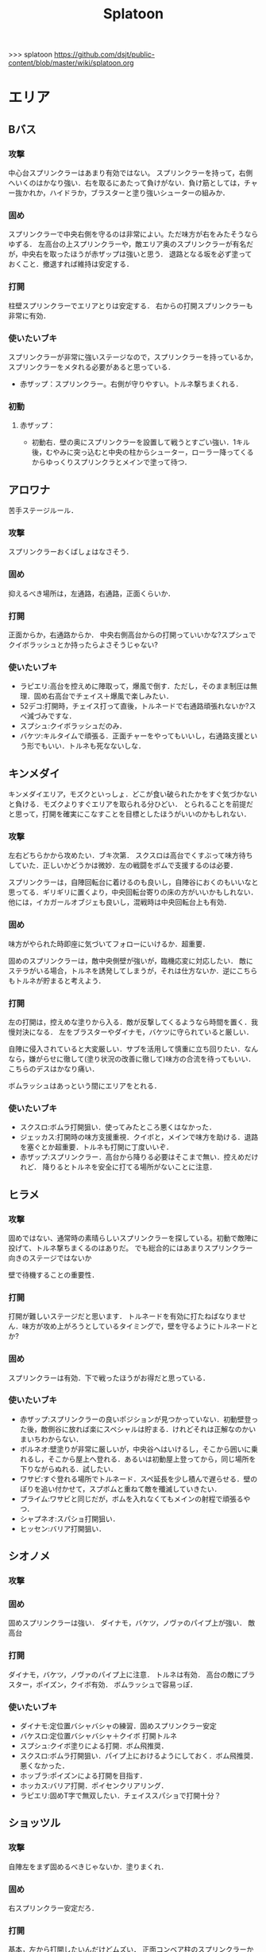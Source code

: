 #+TITLE:Splatoon
>>> splatoon
https://github.com/dsjt/public-content/blob/master/wiki/splatoon.org
* エリア
** Bバス
*** 攻撃
中心台スプリンクラーはあまり有効ではない。
スプリンクラーを持って，右側へいくのはかなり強い．右を取るにあたって負けがない．負け筋としては，チャー抜かれか，ハイドラか，ブラスターと塗り強いシューターの組みか．

*** 固め
スプリンクラーで中央右側を守るのは非常によい。ただ味方が右をみたそうならゆずる．
左高台の上スプリンクラーや，敵エリア奥のスプリンクラーが有名だが，中央右を取ったほうが赤ザップは強いと思う．
退路となる坂を必ず塗っておくこと．撤退すれば維持は安定する．

*** 打開
柱壁スプリンクラーでエリアとりは安定する．
右からの打開スプリンクラーも非常に有効．

*** 使いたいブキ
スプリンクラーが非常に強いステージなので，スプリンクラーを持っているか，スプリンクラーをメタれる必要があると思っている．
- 赤ザップ：スプリンクラー。右側が守りやすい。トルネ撃ちまくれる．

*** 初動
**** 赤ザップ：
- 初動右．壁の奥にスプリンクラーを設置して戦うとすごい強い．1キル後，むやみに突っ込むと中央の柱からシューター，ローラー降ってくるからゆっくりスプリンクラとメインで塗って待つ．
** アロワナ
苦手ステージルール．
*** 攻撃
スプリンクラーおくばしょはなさそう．

*** 固め
抑えるべき場所は，左通路，右通路，正面くらいか．

*** 打開
正面からか，右通路からか．
中央右側高台からの打開っていいかな?スプシュでクイボラッシュとか持ったらよさそうじゃない?

*** 使いたいブキ
- ラピエリ:高台を控えめに陣取って，爆風で倒す．ただし，そのまま制圧は無理．固め右高台でチェイス＋爆風で楽しみたい．
- 52デコ:打開時，チェイス打って直後，トルネードで右通路頑張れないか?スペ減づみですな．
- スプシュ:クイボラッシュだのみ．
- バケツ:キルタイムで頑張る．正面チャーをやってもいいし，右通路支援という形でもいい．トルネも死なないしな．

** キンメダイ
キンメダイエリア，モズクといっしょ．どこが食い破られたかをすぐ気づかないと負ける．モズクよりすぐエリアを取られる分ひどい．
とられることを前提だと思って，打開を確実にこなすことを目標としたほうがいいのかもしれない．
*** 攻撃
左右どちらかから攻めたい．ブキ次第．
スクスロは高台でくすぶって味方待ちしていた．正しいかどうかは微妙．左の戦闘をボムで支援するのは必要．

スプリンクラーは，自陣回転台に着けるのも良いし，自陣谷におくのもいいなと思ってる．ギリギリに置くより，中央回転台寄りの床の方がいいかもしれない．
他には，イカガールオブジェも良いし，混戦時は中央回転台上も有効．

*** 固め
味方がやられた時即座に気づいてフォローにいけるか．超重要．

固めのスプリンクラーは，敵中央側壁が強いが，臨機応変に対応したい．
敵にステラがいる場合，トルネを誘発してしまうが，それは仕方ないか．逆にこちらもトルネが貯まると考えよう．

*** 打開
左の打開は，控えめな塗りから入る．敵が反撃してくるようなら時間を置く．我慢対決になる．
左をブラスターやダイナモ，バケツに守られていると厳しい．

自陣に侵入されていると大変厳しい．サブを活用して慎重に立ち回りたい．なんなら，嫌がらせに徹して(塗り状況の改善に徹して)味方の合流を待ってもいい．こちらのデスはかなり痛い．

ボムラッシュはあっという間にエリアをとれる．

*** 使いたいブキ
- スクスロ:ボムラ打開狙い．使ってみたところ悪くはなかった．
- ジェッカス:打開時の味方支援重視．クイボと，メインで味方を助ける．退路を塞ぐとか超重要．トルネも打開に丁度いいぞ．
- 赤ザップ:スプリンクラー．高台から降りる必要はそこまで無い．控えめだけれど．
  降りるとトルネを安全に打てる場所がないことに注意．

** ヒラメ
*** 攻撃
固めではない、通常時の素晴らしいスプリンクラーを探している。初動で敵陣に投げて、トルネ撃ちまくるのはありだ。
でも総合的にはあまりスプリンクラー向きのステージではないか

壁で待機することの重要性．
*** 打開
打開が難しいステージだと思います．
トルネードを有効に打たねばなりません．味方が攻め上がろうとしているタイミングで，壁を守るようにトルネードとか?
*** 固め
スプリンクラーは有効．下で戦ったほうがお得だと思っている．
*** 使いたいブキ
- 赤ザップ:スプリンクラーの良いポジションが見つかっていない．初動壁登った後，敵側谷に放れば楽にスペシャルは貯まる．けれどそれは正解なのかいまいちわからない．
- ボルネオ:壁塗りが非常に厳しいが，中央谷へはいけるし，そこから囲いに乗れるし，そこから屋上へ登れる．あるいは初動屋上登ってから，同じ場所を下りながらぬれる．試したい．
- ワサビ:すぐ登れる場所でトルネード．スペ延長を少し積んで遅らせる．壁のぼりを追い付かせて，スプボムと重ねて敵を殲滅していきたい．
- プライム:ワサビと同じだが，ボムを入れなくてもメインの射程で頑張るやつ．
- シャプネオ:スパショ打開狙い．
- ヒッセン:バリア打開狙い．

** シオノメ
*** 攻撃

*** 固め
固めスプリンクラーは強い．
ダイナモ，バケツ，ノヴァのパイプ上が強い．
敵高台

*** 打開
ダイナモ，バケツ，ノヴァのパイプ上に注意．
トルネは有効．
高台の敵にブラスター，ポイズン，クイボ有効．
ボムラッシュで容易っぽ．

*** 使いたいブキ
- ダイナモ:定位置バシャバシャの練習．固めスプリンクラー安定
- バケスロ:定位置バシャバシャ＋クイボ 打開トルネ
- スプシュ:クイボ塗りによる打開．ボム飛推奨．
- スクスロ:ボムラ打開狙い．パイプ上におけるようにしておく．ボム飛推奨．悪くなかった．
- ホッブラ:ポイズンによる打開を目指す．
- ホッカス:バリア打開．ポイセンクリアリング．
- ラピエリ:固めT字で無双したい．チェイススパショで打開十分？

** ショッツル
*** 攻撃
自陣左をまず固めるべきじゃないか．塗りまくれ．

*** 固め
右スプリンクラー安定だろ．

*** 打開
基本，左から打開したいんだけどムズい．
正面コンベア柱のスプリンクラーから入ってもいいかもしれない．
でも難しいだろうな．左を取られるともう死ぬしか無いじゃない．

*** 使いたいブキ
- 赤ザップ:Bバスのように右守れると思う．
- スピコラ:打開用バリア．こいつなら打開できる．
- リペア:ボム飛大事よ．初動，左塗りたくれよ?
- L3リール:ポイズン支援がメインよな．
- プライム:打開時に，トルネためてから場所決めて，画面を見ながら放つ．
  敵の逃げる方向に当たりをつけて，トルネの中から湧いてくるボム決めたい．
- スクスロ:ボムラで打開目的．左守るの悪くないしね．

** タチウオ

*** 攻撃
一度固めたら打開されても負けないゲーム．たぶんな．
どちらが先に全滅，3落ちとるか．

右高台のシールドの置き方，もちぃのを参考にする．

*** 固め
左高台を守るゲームになります．

*** 打開
高台からゆっくり．ただしリードを取られるともう負けだと思って良いほどだ．

*** 使いたいブキ
- H3リール:敵チャーポジをバーストしたい．壁塗りをキューバンでまんべんなく．
- H3リールD:ポイセンがある分，管理しやすいか．その分壁は塗れない．
- 52:どうしても左高台を取るゲームになるから，シールドが重要になるな
- バケデコ:シールドで左高台踏ん張る．
 

**** H3リール
打開ができん。キルがとれん。

** ハコフグ
いかに打開されないか．いかに打開するか
*** 攻撃

*** 固め

*** 打開
相打ちを取っていくのが最低限の仕事
スパショ，ボムラがあると心強い．スプリンクラーもいい仕事する間違いない．

*** 使いたいブキ
- 赤ザップ:スプリンクラートルネードでいい仕事しよう．
- ワカメ:スプリンクラーで打開支援
- スプスピ:塗り力とキューバンと，スパショ，打開しやすいでしょう間違いない．メインは塗り用．
- スピコラ:バリア打開は非常に有効．
- ワカバ:バリア打開は有効．
- シャプマ:ボムラ打開期待．固めは味方をフォローする動き
- ラピエリ:初動左金網おりずに安全に殲滅できる．味方もいればなおよし．コンテナ裏，正面，上，右のサポート，柔軟に可能．チェイスの通りがよく打開スパショためやすし．
- プライム:初動右を試したい．あとはボムコロ．右トルネでの一人打開．左も可
- デュアル:初動右を試したい．ボムコロ．
- ベリー:http://www.nicovideo.jp/watch/sm29353848
** デカライン
得意ルールステ．
*** 攻撃
スプリンクラーは強いぞ．場所は工夫せよ．初動はエリアを塗るより，自分の周りでしょ．その次は右壁にかな?要研究．
エリアスプリンクラーも超重要だが，混戦時は塗り合いになるとスプリンクラー側はつらいぞ．スペシャル強くないの多いしな．

*** 固め
正面を守るか，右通路を守るか．右通路を守って徳の高さを見せていきたい．具体的には独占スプリンクラーをおいて右通路の守護者になる．

*** 打開
打開時のスプリンクラーは置き場がないぞ．右通路から，エリアの木に届くんだろうか．徳の高い打開スプリンクラーを探す必要があるな．

*** 使いたいブキ 
- エリデコ:ポイズン爆風決めていきたい．初動ポイズンで，右にずれて1キル．ズレすぎるとカウンターくらうぞ．
- ボルネオ:圧倒的メイン性能．敵との距離を詰めやすいステージ．あばれまわってよし．できなければ腕が足りんか，環境が変わった．イカ速つめや．ずらせや．
- ボルシチ:圧倒的メイン性能．敵との距離を詰めやすいステージ．あばれまわってよし．できなければ腕が足りんか，環境が変わった．イカ速つめや．ずらせや．
- 赤ザップ:徳の高いスプリンクラーで戦いたい．Bバスと同じな．

** ネギトロ
苦手ステージルール.

*** 攻撃
スプリンクラーは強いぞ．

*** 固め
わからん．まじでわからん．ボールドとかなら，敵陣2段目で暴れるくらいしかやることないだろう．

*** 打開

*** 使いたいブキ
- リミックス:スプリンクラーをおいて塗る+裏取りの警戒 だけで勝てるっていうよね．
- ヒッセン:ポイズンの響きがどれほどかわからないが，試したいな．十字路無効のメインは強いと思ったよ．バリア意識
- リペア:ボムラッシュ打開ねらい．スプシュとはスペシャル貯める早さで差別化．

** ホッケ
*** 攻撃
左1丁目コンテナの上，手前側にスプリンクラ
右2丁目2段コンテナの側面にスプリンクラ
*** 固め
*** 打開
打開は左右通路から，コンテナ上スプリンクラ．これを見越して初動左右通路もありかもしれない．
トルネもわりと 有効だ．
*** 使いたいブキ
赤ザップ:
ベリー:http://www.nicovideo.jp/watch/sm29353848 しゃべり嫌いだけど上手いよな．

** マサバ
*** 攻撃
スプリンクラーが強い．敵の意識にもよる．

マサバ敵中央台スプリンクラー．控えめに強い．押しどきに使う．固めでは消極的すぎるかもしれない．

ハイカスがいるなら、そいつの対処の優先度が高い。

*** 固め

マサバ右奥壁スプリンクラー。守りにおいてはそこそこ強いかもしれないが、戦線が変わった時に用無しになるので、要注意。味方がやられたら、急いでスプリンクラーを下げること。
マサバ敵中央柱スプリンクラー．

*** 打開

*** 使いたいブキ
- 赤ザップ:スプリンクラー，トルネは十分生きる．戦線に参加しなくても、スプリンクラーを設置し続けることが非常に重要。
- 黒ザップ：人速ガン積み。ハイカスメタ。
** モンガラ

*** 攻撃
スプリンクラーを敵エリア壁につけるの，強いんだよなあ．ただ，岸対面で相手できる味方がいない場合は腐るから注意な．右から攻めている場合は，上につけたほうが壊しにくくて強そう．
ボム飛詰んだボムは初動で敵をやりやすい．

*** 固め
左側は，奥まできっちり塗っておくと格段に侵入しづらくなるので，必ずそうする．(ノヴァとかでは塗ってると却ってやられそうだけど)

*** 打開
難しい．けど，敵にされると嫌なのは，壁上から奥を攻めるやつ．ただ俺がやると全然効果がないのなんでだろうな．
スプリンクラーは右でしか生きられない．


*** 使いたいブキ
- スプシュ：ボム飛１と攻撃たくさんで、非常にやりやすいステージ。でもシールド対面は難しいので要練習
- リペア : クイボラッシュの溜まりやすさでスプシュと差別化．ただし，右角の対面はやりにくくなっているだろうな．
- 赤ザップ:インク効率使って，右の曲がり角の打開を狙って行きたい．奥にスプリンクラーおいて有利を確保し，壊しにヒトになる敵を倒す．あるいはスプリンクラーガード．打開意識でヒト速積むのも大事かもしれない．
- プライム:打開時，自陣エリア．トルネにまぎれてボムと単身突撃したい．延長積むある．
-　黒ザップ：マサバとの兼ね合いで人速がんづみで使ってみたが悪くない．右を完全に制圧された時の，間合いを詰めるのが早く，打開しやすいのではないか？
- シャプマ：キューバンラッシュでエリア強制奪還．スペ増ボム飛なおよし


** モズク
エリアへの侵入口が多く，一人では見きれない．そのため，味方のデスをカバーすることと，打開することが重要になるステージ．
*** 攻撃
平坦に広くてチェイスが悪くない．初動へのルートも美しくぬれるし早い．
*** 固め
バケツ，ブラスターはどこでもみれそう．

*** 打開
敵は分散している．たいてい手薄だが二人はいる．様子を伺おうとすればブラスターで死ぬ．一人で行けば囲まれて死ぬ．
左奥に抜けられれば，持続的に攻めることもできそうだ．スプリンクラー位置が左にあればよいが．
左をとって，ボムラッシュで中央に向かっていくのは良いかもしれない．ボム飛運用不可避．キューバンは金網で通りにくいかも？
スパセンでサポートが安定かもしれない．

*** 使いたいブキ
- ラピデコ:ボムラッシュ＋ブラスターで強そう．
- ノヴァネオ:ボムラッシュ＋ブラスターで強そう．
- 96:スプリンクラースパセンの通りを試したい．
- スクスロ:ボムラ生きそうなので，試さずにはいられない．
- カボデコ:チェイスラッシュ打開したいっすね．イカニンいいかも．
- ヒッヒュー:チェイスつよし．スパセンがどんどん貯まる．

* ヤグラ
** Bバス
ノックアウトされるし，ノックアウトいけるステージ．
*** 攻撃
スパショ強い．直線でスパショで全滅入れられれば勝ち．そこまでどういうかはしらん．

どうやら、初動みんな迷っているらしい。中央台を超えて突っ込んでいくと意表をつけて軽々1枚持っていける。たいてい相打ち持っていけるし、上手く行けば死なずに何枚も持っていける。そのあとはリスキルパーク。

*** 防衛
スパショ警戒．ノックアウトさせないことだけ考えたら良い．

*** 打開
スパショゲーなんだよなあ．スプスピに減少積むのが楽．

*** 使いたいブキ
- スクネオ:左高台をポイセンで索敵して，そして倒していける．最後もスパショで詰め切る．
- スシコラ:ヤグラからの左高台侵入をマスターすれば，強い．
- シャプマ:スペ増加がんぶりしていく．初動でためてすぐ回す．左高台抑えて，次のボムラもいそいでとる．
- ハイカス:スプリンクラーもメインも防衛力強いと思う．ただし右高台はメタられる．自陣金網で非常に良い感じに守る．攻め方がわからんか．
- ダイナモ:たぶん左高台に攻撃可能．防衛のイメージわかないな．
- ボルネオ:メイン性能でかけまわる．ヤグラからの左高台侵入はマスター必須．
- ヒッヒュー：暴れ放題だ．ただし押された時に押し返す膂力がない．
- スプスピ:スパショ運用
** モンガラ
敵金網を超えることが目標．金網を超えさせない．
*** 攻撃
ダイオウ，バリア持ちは落ちる．
最後の直線で，いかに間合いを詰めるか．ゆえにチェイスボムは割と有効だと思う．
スプリンクラも心強い．

*** 防衛
右からの防衛が鍵．右網で止める．ブラスターも楽ちん．
キューバンもとても有効．
正面，スパショの通りが良いので，あり．

*** 打開


*** 使いたいブキ
- ホッブラ:正面をポイズンで相手．メインで落とすのらくちん．
- ラピデコ:ラッシュはびみょいが，キューバンとメインで防衛要因．ラッシュは攻撃時，正面の時間稼ぎか．
- ボールド:ビーコンでの支援は良いし，攻撃時，メガホンと一緒に敵陣中央に繰り出せるだろう．ブラスタ注意
- ワカメ:メガホンは防衛に有効だし，距離を保ちつつ中央で戦える．スプリンクラは近くに．
- ヒッヒュー:攻撃時，スパセン使った2連チェイスからいっきに間合いを詰めて殲滅する．
- エリデコ:守りやすい上に，攻撃時，左にいながら右も牽制できそう．

** ショッツル
ノックダウンまで行きたいステージ。ただ、自陣手前台より進めさせるのを許さないのも目標。
*** 攻撃
敵陣坂広場を抑える必要がある。あと台の上も見たい。
ベルトコンベアを制することが第一。
*** 防衛
わりと防衛難しい。ヤグラより先に左広場を確保する。
スプリンクラーの使い勝手は悪くないけど置き場には要注意。真ん中の柱は壊されやすいんじゃない?

*** 使いたいブキ
- ダイナモ:スプリンクラーは勝手が良いし、塗りも良いはず。
- ホッカス:防衛で、コンベア周辺を見やすいかと思う。攻撃時もコンベアから、敵高台へ攻撃しにいける。
- スクネオ：攻撃のスパショ。防御は控えめにポイセン。刺さったりシないかなー。
- スプスピ: ためやすい攻撃のスパショと塗り力で．キューバンはかざり．
- ホッブラ: 遠投ポイズンが思いの外刺さったので，有用なのかもと思った．
- ラピエリ:遠投ポイズンと,味方の補助としてのメイン運用．

** タチウオ
*** 攻撃
スプリンクラーを壁には、まあまあ強いかもしれない。嫌だけど、自分がやっても刺さってる気がしない。
擬似ボムラは強そう。エリアにおく。
ポイセン、思った以上に使い勝手が良さそうだ。
チェイスはたぶん非常に強力。
トルネは味方と合わせることが超重要。まだできない。
ポイズンは良い索敵になる。

無敵系スペシャルは落とされる。
正面からスパショもよいが、右から、側面からのスパショも徳が高い。

*** 防衛
難しいが、ヤグラ進めても中央の制圧を怠らないほうがいいのかもしれないとか思ったりする。高台下までは、あまり気にせず。
ブラスタは楽ちん。ただ敵も詰めてくるので要注意。

*** 使いたいブキ
- 52デコ：右通路壁を塗ってチェイスで登って高台やるのは強いはず。トルネもわりと噛み合う。
- ヒッヒュー：チェイス強み。
- ホッブラ：メインとポイズンだのみ。基本的に乗る役。ボム飛積んで、左高台上までポイズン届くようにしたい。
- ヒッセン：ホッブラより機動性の高いポイズン役。その分、防衛は弱くなる。バリアが生きる。
- モミジ：ヒッセンより機動性の高いポイズン役。未知数。
- スクネオ：スパショで頑張ろう。減衰しにくい渦で、ヤグラとめやすかったりしないんかな。
- ロラコラ：ダイオウで右から左高を目指す。ダイオウ切れた直後に確一を取る練習必須。

ホッカスは厳しかった．スペ減中では，バリア回らない．(ギアスペ減0.4)

** ハコフグ

*** 攻撃
敵陣2段目奥まで進めるのが目標．スパショが決まれば最高にクール．
*** 防衛
防衛ではスパショは決めにくそう．右からの防衛は強いが，カウントをどこまで許すのかに注意しないと待ってる間にリードされる．

*** 使いたいブキ
- ボルシチ:防衛のボム，攻撃のスパショ．スペ減小をいかそうな．メインで大立ち回りする動きでない．
- ボルネオ:ダイオウなしでは攻撃にすごみがない．ダイオウ持っていれば右を走る．持っていなければおとなしくしている．ダイオウによる強制進行も重要．
- スクネオ:ヤグラ周りは洗濯機でお掃除．攻撃時にスパショ．大事．
- 赤ザップ:攻める時，守る時の壁配置スプリンクラーの強さを見たい．96もいいが，スパセンよりトルネのが攻撃時に便利じゃなかろうか．
** アロワナ

*** 攻撃
敵高台を落として，壁の間までいければ御の字．
短射程シューターで，壁の上まで上がっていくのが強いはず．

*** 防衛
ロンタムとかラピブラとか強いやろ．

*** 使いたいブキ
- ロンタム:ダイオウによる強制的前進があるし，防衛も強かろう．
- ボルネオ:攻撃重視．防衛は厳しいはず．初動中央は難しいので，ポイセンつけたら下がって塗りたくれ．
- ボールド:攻撃重視．ビーコンにより継続的に味方を派遣することを強く意識．
  5つ目のビーコン(自陣ビーコンの2つ目が消える)のは控えめか

** ヒラメ
苦手なステージルール．
*** 攻撃
屋上を制圧せよ．
敵陣谷左が要注意ポイント．ノヴァスポット．

*** 防衛
谷自陣側右が，お手軽防衛ポイント．

*** 使いたいブキ
- 赤ザップ:スプリンクラー運用欲よ．ヤグラ降下時，敵をとろかすスプリンクラー置きたい．
- スクネオ:ポイセンはまあ有効だと思う．ヤグラの防衛にメインが良いし，敵高台排除のスパショもある．
- H3リール:敵高台を3点バースト目標
** デカライン

*** 攻撃
追い打ちメガホンは割と有効

*** 防衛

*** 使いたいブキ
- L3リール:
- ボールド:聖地

** マヒマヒ

*** 防衛
射程があれば，右L字台から簡単に止められる．こればかりだとメタられそうだが．

*** 使いたいブキ
- ベリー:左を維持できている限り，たいていヤグラを止められる．ボムラ放るのは非常に楽．
  メインでクリアして，いなさそうならキューバン．難しいようなら，エイム練習をすること．
** モズク
*** 使いたいブキ
- ベリー:最後の押しにラッシュがきくはず．進路上のキューバンもポイント多し．
** キンメダイ
*** 攻撃
どうしたらいいのかいまいちわからない．だがたぶん敵も同じ．
ヤグラ右側のバルーンの後ろから，接近して，ヤグラ後方の敵を強襲って感じにしたい．ただし，右奥に降りてきた敵もいるだろうし，高台に残っている敵もいるだろう．これを可能にできるブキは，プライム，バケデコ，スシコラ，52，ボルネオあたりか？
プライム，スシ，52はキルタイムに物を言わせて強引にやる案．52，バケデコはシールドで正面を守って攻撃する案．ボルネオは，イカ速とメインで頑張るよ．ポイセンつけて処理するためにネオ．

自陣左を固める案．リッターやハイカスが要る場合がある．対処できそうなブキは，ロンタム，バケツ，スクスロ，プライム，あたりか．

右通路から進入するパターン．バケツやブラスターがいいけど，距離を詰めるまではわりと厳しい戦いになりそうだけど大丈夫か

初動，インクのないところを動かないといけないという意味で，人速積みまくるの有りかも？ないか？一度試す価値はあるか

*** 防衛
自陣左段差下を塗っておいて，そこから防衛するのもまた楽しいかもしれない．でも開けているので，敵の攻撃が通りやすく厳しいかも．スシコラ，52のような登ってすぐキルを取れるブキだとよいな．あるいはブラスター．(その場合はあらかじめ塗っておくことが非常に大事になる．)

敵を二段目に登らせたくない．これを防ぐにはブラスターが楽．しかし敵のブラスターに狙われて死んでしまう．

キューバンボムをつけたいけど回転台が邪魔でボム飛では無理だ．

二段目に登らせた後は，下制圧から入ったほうが楽じゃないか?ただし置いて行かれるリスクがある．
ダイオウ打開はありだ．
*** 使いたいブキ
- ワカバ：負けもあるけど，塗りとバリアでなんだかんだ貢献できていそう．バリアで積極的にヤグラを進めて，速度をあげておこ．
  ３回目くらいのトライで，ヤグラ上昇までいけたらいいね．
- ベリー：力積んだ擬似２確が，わりと戦えたので追加．脳筋的で本当は追加したくないが，アイディアがないので．
- 52：困った時の５２．シールドで敵陣抑えて道を開く．
- スクスロ:ボムラで開こう．防衛できるメインブキよ．二段目に登らせない努力もこいつで．攻撃時のノヴァメタもできるかも．
- バケデコ:囲まれてしまう対面をシールドでどうにかする
- ヒッヒュー:初動右中段を試したい．
- 赤ザップ:初動右，敵回転台にリンクラを試したい．
- スシコラ:膂力のあるこちら．塗りのない初動は．積極的にトライしていこ．
** アンチョビ
*** 攻撃
スプリンクラーは強いと思ったが，どうやらあまり強くない．のか下手なのか．良い場所はたくさんあるが，勝てない．守れない．

おりた敵を殲滅したら即ヤグラにのろう．殲滅したっぽい状況でのったら忘れずカモン．
味方が乗ったら，高台を抑えに行く．ゴム壁潜伏はありありのあり．でも塗る方が優先か．ボムラがグッド．

敵段差進入時が第一の関門．シールドがあれば乗り越え容易．

スプボムラッシュはあり．
*** 防衛
ヤグラの進行を止めるのも重要であるが，敵がプロペラから侵入してくるのを防ぐのもかなり大事なはず．味方がヤグラに向かってくれるようなら，自分はプロペラをしよ．
ヤグラの進行ルートの壁にキューバンをつけるという意識を忘れない．ただ，たいていの場合，すでにそこにキューバンをおけるような状況にはない．
死んでいるのが負けパターンなので注意．(といって止めに行かなければもっとひどいので，味方が少ない場合は時間稼ぎを意識な．)

自陣ゴム壁に乗って防衛するのはありかもしれない．攻撃時，そこを警戒したこと無いぞ．

左プロペラ制圧から入るのはありだ．ヤグラを止めようとして，敵に十字砲火を食らう状況は避けたい．
スプボムラッシュはありじゃないかしら．

*** 使いたいブキ
- ロンタム:攻撃時，防衛時，楽できそう．ダイオウも強いしボムも止めるのに持ってこい．
- スクスロ:ボムラで頑張るよ．
- ワカバ：負けもあるけど，塗りとバリアでなんだかんだ貢献できていそうなブキ．
- バケデコ:シールドで二段目侵入を超える．短射程が登ってくる場所を抑える．ヤグラ載せシールドは要確認．
- スシコラ:プロペラからの侵入での攻撃．ゾンビもあり．
- プライム:防衛意識．プロペラからの侵入を封鎖しつつ，ボムを転がせる．自陣ゴム壁上もあり．
- ホッカス:ゴム壁上ホッカスに俺はなる！
- ロンタム:ゴム壁上ロンタムに俺はなる！

**** ダメそうなブキ
- 赤ザップ:リンクラが刺さらない．ゴム壁上リンクラはまだ試してない．試していかねば．あと，延長で自分がトルネに合わせられるように．殺意が足りない気もするからギアを考えよ．

* ホコ
** 共通
ポイズンをホコに当てると，進みを止められますね．
時間稼ぎには持ってこいだし，何より味方のスペシャルが貯まる．

wikiによれば，自動SP増加条件は，
- カウントで負けている、かつガチホコを確保していないチームは自動で少しずつ増加
- 敵にガチホコを確保されているチームは自動で少しずつ増加
だ．つまり，勝っている状況では，敵に長くホコをもたせたほうがいいわけだ．

また，スペシャルがステージに対して強力なブキが揃っている場合は，一回リードを取らせたほうがみんなのスペシャル貯まる．
初手，敵にほんの少しだけ進めさせると，味方が楽にスペシャル貯められるということですね．

ホコは味方とタイミングを合わせることが重要と言われるが，当然だがそれは味方と一緒に動くことではない．
また非常に重要なことだけれど，味方とともに攻め上がることでもない．
突っ込んでいくホコに合わせて上がることは，必ずしも必要でない．
またホコを止めようと突っ込んでいくシューターに合わせることも必ずしも必要でない．
要所を進めさせないが重要であるし，また時間稼ぎも重要だ．味方に合わせて突っ込んで2落ちすることは，かなりのリスクを伴う．
そういった行為は，遊撃部隊に任せていると割りきって，要所を抑えることが大事．時間稼ぎとスペシャル吐かせ．遊撃部隊的な動きの人が多いから，意識すると大きく違うはず．

** デカライン
金網超えが目標．金網前で止めることが目標．

*** 攻撃
中央で全滅させて金網超えてしまうのが理想．
敵の人数を注意深く確認することが大事．
高台に向けたトルネード，追撃メガホン，どちらもまあまあ．スパショは活躍できないか．
先に上まで登るのは大変．そこまで無理することはない．

*** 防衛
金網手前のスプリンクラは強そう．試してない．
どこで守ったらいいかイマイチわからない．ホコを放置しないこと．できるだけ前に置くこと．それくらいか．

*** 打開
ボルネオでは，ポイセン投げて，ダイオウためて裏とりくらいだろうか．
ソーダでは高台からどこにスパショが届くかくらい把握しておこう．
案外，ポイセンスパショブキが生きるのかもしれない．(スクネオとかH3Dとかな)
スパセンとスプボムのデュアルも趣深い．攻めには向かないが，中央の守りを頑張る．守りのために，ボム飛は必須．

*** 使いたいブキ
- ボールド:攻撃意識．攻めの持続をイメージ．追撃メガホン．典型的なホコゲーできそう．復短つんで．
- 96:防衛意識．スパセンによる打開安定化
- デュアル:防衛意識.スパセンと，ボム飛1個積んでボム場所探そう．ホコショに重ねて投げるといいかも?

** ハコフグ
二段目→三段目の坂が目標．狭路より奥へ進ませない．

*** 攻撃
全滅進軍は無理．敵陣侵入に入る味方とタイミングを合わせて進軍したい．
ホコを持たない場合はできるだけ早く，敵陣侵入することが重要．ただ早く侵入すればするほど敵を左へ誘導しやすい．味方を信じるしか無いけど．
攻めは持続しにくい．ゆえにビーコンが刺さるかもしれない．
シールド持ちで右から進軍してホコへ攻撃させない．ダイオウがあってもいい．
トルネもわりと生きそうだ．

*** 防衛
狭路で止める．ブラスターが強そうだ．
塗り返しを忘れない．クイボ有効．
スプリンクラーも良さそう．試したい．

*** 打開
チャージャーがいなければスプリンクラー塗りが有効だろう．
*** 使いたいブキ
- バケデコ:シールドとダイオウで，右から侵入．ホコとタイミングをあわせる意識．
- バケスロ:トルネとクイボが，右高台に届く．ボム飛を持つと負担が楽になりそう．
- 96:スプリンクラー防衛を試したい．狭路から出たところで必ず止める．(でも攻撃のスプリンクラーの良位置を探す必要がある．)
- ボールド:攻撃意識．ビーコンで継続的な攻めを．追撃メガホンは刺さらなさそう．
- スクネオ:スペ増スペ減つもうね．スパショを当てていくことを目標とします．初動，スパショ用意しよ．
** マサバ
*** 攻撃
柱を超えるあたりが目標かな．人速積んで爆走がまれによくある．

広く見えるが，人速積んでる敵はあっという間に詰めてくる．クリアリングを忘れて詰めてくる．それゆえに4落ちが恐ろしい．ホコを持つ時は味方の数をよく確認すること．

柱の下を行き止まりまで進むのは，カウントいくつになるんだろうか．もし40程度までいくのであれば，ありだよなあ．

追い打ちメガホンがそこまで有効でない．
*** 防衛
射程を用意して右からか下からか左からか．

ポイズンはまあ安定するんじゃないか．要するに味方任せというわけだけど．
*** 使いたいブキ
- L3リール:人速積んで爆走したい．見える敵にはポイズンつけてホコ爆走したい．
- スピコラ:人速との相性が良いし，ポイズンは対ホコでまあまあ有効でしょう．
- 黒ザップ:人速と相性の良いメインと，スパセン
- スクネオ:人速との相性は悪い．ポイセンの運用と，スパショでカバーしたい．
- ラピブラ:力積みで2確狙っていこう．右からか，柱の下からの防衛力で制圧する．攻撃時は，右広場を制圧して，正面に来た敵を2枚くらいおとせば勝率だいぶ高くなるんじゃないか

**** ダメそうだったブキ
- 96:センサーがすごい刺さるんじゃないかという期待.塗り重視で，生存優先控えめ戦闘で，勝率は6割くらい．
  センサーは効果的であるが，スプリンクラーによる塗りがそこまでホコの動きに寄与できていない感じ．
  もちろん味方が動きやすいのはあると思う．でも，他のルールと比べると見劣りする．
- 赤ザップ:控えめ戦闘塗りまくりで，勝率6割程度．スプリンクラーの効果がそれほどない．トルネもそれほど．

** アロワナ

*** 攻撃
攻撃は極力中央ルート．中央で粘るのは，味方の復帰を待つシーンでのみ．ホコで粘っても打開できる余地は少ない．味方の攻撃に使えるスペシャルを確認すること．主に壁の上へ攻撃できるもの．スパショ，トルネ．スパセンもまあまあ有効．

攻めの継続は難しい．一枚崩れれば途端に崩れる．攻撃時は可能なら退路の確保と味方の人数意識．2枚落ちたら即退却か，潜伏に移行．

96で左高台，肉ビーコン+ヤシの木スプリンクラー支援は安定しそうだ．ただそのためには，退路を意識的に確保して前に詰める必要がある．

*** 防衛
クリアリング大事．これでホコだけ抜かれて時間を稼がれる．

*** 使いたいブキ
- ９６：初動自陣塗りスプリンクラが強い．96なら攻め後の防衛の際，左通路を守れるんじゃないか?
- 赤ザップ:初動自陣塗りスプリが強いそう．初動控えて，カウンターに備える．
- スプスピ:スパショによる強力な攻めを．また塗り力による自陣整備を．

** モズク

*** 攻撃
右からの持続的な攻めを狙いたい．ただ，味方にボム持ちが少ない場合や，味方のスペシャルを見つつ，ホコをどこで割るのかはよく考える．
ホコを右の通路上で落とすと，例えばボルネオはすごい動きにくくなる．

右からの攻めの場合，敵のスペシャルはたまってしまうが，こらえるようにホコショ打ち続けるのもありかもしれない．
ホコ持ちは敵味方の枚数を注意して，味方が3落ちすれば時間を稼ぐように死ぬし，2くらいの人数有利をとれたら進める．

*** 防衛
右金網ルートの防衛は，敵を落とさないことが超重要．自分の射程を理解して，やれる場所で確実にやる．

左防衛は難しい．打開するには右を回っていきたいが，味方が落ちた時にホコと止められない．
中で待機しながらスプリンラで支援して，味方の攻略を期待するくらいが，ベターか?
あるいはボム飛スプボム．

*** 使いたいブキ
- 黒ザップ：攻め時の右網上から注意を分散してやるやつやりたい．(動画ではヤグラだったけど)
- スクスロ:右からの攻撃時，ボムラッシュねらいたい．ボム飛1くらいつむとやりやすいかも．
  味方とボムで挟むイメージで．右金網は守りやすいように見えて，確定数2が響いて厳しいだろうな．
- 96:左防衛はスプリンクラーを活用．金網上のバルーンにつけるのもいいかも．
- ホッカス:右攻撃に便利な上に，金網上へのリーチがあるのが便利．防衛にもバリアは有効だから，万能だね．
- ワカバ:バリアが強いもんでさ．ボムがあるのと塗り力でホッカスと差別化．
- チェリー:右攻撃時の，シールドと，おすそ分けバリア強いと思われる．
- スピコラ:右攻撃時，金網上から塗るだけでもいいし，貯まればバリアで抜ける．
- L3リール:右攻撃時，上からポイズン + 塗るだけでよい．スピナーとの差別化はたまりやすいメガホン．迅速な割り．
  メガホン予告を見越して，ホコバリアができる前に発射する．

** マヒマヒ
*** 攻撃
不意打ちは右だが，それ以外は左から，あるいは正面のルート．

ステージ変わってからは，正面が不意打ちルートで基本左．

*** 防衛

*** 使いたいブキ
- ボルネオ:最短で侵入して塗りまくる．中央にポイセン投げて中央から右に移動．そこの敵をやる．
  やったら，右から裏とって，チャーポジの敵をダイオウ．までがテンプレ．中央の塗りを怠らないこと．勝率高い．
** ネギトロ
苦手ステージルール．
*** 攻撃
目標地点は3段目．高台上へのリーチが必要で，トルネ，スパショは有効．
2段目を目標とすると，センサーは有効．

敵陣2段目のメガホンが刺さるのか要検証．

*** 防衛
2段目に上げたくない．スクスロとか強いんじゃなかろうか．曲射による壁登り中の敵への攻撃．

1段目でくすぶっている敵の相手は容易．降りる必要はないな

*** 使いたいブキ
- スクスロ:壁登らせない防衛意識．ボムラを投げ込むためのボム飛はほしい．
- スクネオ:壁登らせない防衛意識．スパショ前のポイセン大切．ボム飛ポイセンもありなのか?
- スクイックリンb:2段目防衛を狙う．壁登り切った瞬間にキル．
- 赤ザップ:2段目を防衛するためのスプリンクラーあってもいいか．逆サイドの塗りもできるし．
  どこに投げるのが適切か，確認しておくこと．
*** 初動
**** 赤ザップ
初動，降りずにエリア時のスプリンクラーだけおいて，逆サイドいくとか面白い．あとからスプリンクラーを壊そうとしている敵を坂から飛び降りてやる．

初動，スプリンクラーおいて，あとは自陣二段目塗りに徹するのもありだ．
味方には負担をかける．初手は敵の攻めになると思う．時間稼ぎを重視すること．
また逆サイドから敵が登ってくる．味方が合流したらそれの警戒を怠らない．
  
** ホッケ

*** 使いたいブキ
- ヒッヒュー：チェイスの通りが良すぎる。チェイスで塗ることができるので、スパセンも貯まる

** タチウオ
左高台を登りきって，もう少し進めるところまでが目標
右高台に登らせないのが目標．
お互い進めにくいステージなので注意しような．
*** 攻撃
敵の右高台への侵入を狙って行きたい．

**** *SP作戦*
条件は味方にスパショあるいはダイオウ持ちが複数いること．自分はスペシャル重視ギアにしておく．

初手必ず相手にリードを取らせ，進めさせずに止める．
これにより味方のスペシャル増加が始まる．できたら割って放置．壁も塗って置けるとベスト．

敵の枚数見て持つなり前進するなり．味方が前線に出てスペシャルで暴れてくれることを期待．ここで一気にカウントを進める．
あとは防衛．右高台を守るゲーム．

自分のスペシャルとしては何を用意するかが非常に悩みどころ．ボムラ，メガホン，トルネはなし．
壁塗りやすさから，クイボやキューバンがよいかもしれない．
候補は
スプスピ，スシコラ，H3リール，ガンマ，素ローラー，シャプネオ，カローラ，ジェッカス，銅モデラ
スプスピ，カローラ，シャプネオ，銅モデラが有力．スペシャルの強力さとホコの止やすさ，スペ減を考慮している．

*** 防衛
左高台に登らせさえシなければ良い。ホコだけとめる。

*** 使いたいブキ
- ボールド:ビーコンで左高台を守る．
- ヒッヒュー:チェイスで敵陣侵入が楽．
- シャプネオ:上の作戦のため．
- 銅モデラ:上の作戦のため．
  
** モンガラ

*** 攻撃

*** 防衛
右金網．一体何を使って防衛したらいいんだ．
ボム飛スプボムラッシュがいいかな?

正直，敵が右を取って攻めているときは我慢するしかない．そうならないように努力するべきか．具体的には，右中腹の曲がり角で止める．そのために復短ビーコンが有効か?
時間稼ぎをすることが非常に重要よ．

*** 使いたいブキ
- スクスロ:ボム飛載せてボムラは悪く無い。初動も良い。ただしスペ減ぎみで。死ぬことを恐れてホコ持てない。
- ボールド:復短ビーコン塗り塗りホコハコビスト．
- ヒッヒュー:チェイスが強いんじゃ。．


* ブキ一覧
| 名前                       | サブ                 | スペシャル       | スペ減 | 分類         |
|----------------------------+----------------------+------------------+--------+--------------|
| スプラスピナー             | キューバンボム       | スーパーショット | 小     | スピナー     |
| スプラシューターコラボ     | キューバンボム       | スーパーショット | 大     | ローラー     |
| H3リールガン               | キューバンボム       | スーパーセンサー | 小     | シューター   |
| スクイックリンr            | キューバンボム       | ダイオウイカ     | 中     | チャージャー |
| シャープマーカー           | キューバンボム       | ボムラッシュ     | 小     | シューター   |
| プライムシューターベリー   | キューバンボム       | ボムラッシュ     | 中     | シューター   |
| ラピッドブラスターデコ     | キューバンボム       | ボムラッシュ     | 小     | ブラスター   |
| スプラローラー             | キューバンボム       | メガホンレーザー | 小     | ローラー     |
| シャープマーカーネオ       | クイックボム         | スーパーショット | 小     | シューター   |
| カーボンローラー           | クイックボム         | スーパーショット | 中     | ローラー     |
| 3Kスコープ                 | クイックボム         | スーパーセンサー | 中     | チャージャー |
| リッター3K                 | クイックボム         | スーパーセンサー | 中     | チャージャー |
| L3リールガンD              | クイックボム         | ダイオウイカ     | 中     | シューター   |
| ジェットスイーパーカスタム | クイックボム         | ダイオウイカ     | 小     | シューター   |
| プロモデラーPG             | クイックボム         | ダイオウイカ     | 中     | シューター   |
| バケットスロッシャー       | クイックボム         | トルネード       | 小     | スロッシャー |
| 14式竹筒銃・丙             | クイックボム         | トルネード       | 大     | チャージャー |
| スプラシューター           | クイックボム         | ボムラッシュ     | 小     | シューター   |
| スプラスピナーリペア       | クイックボム         | ボムラッシュ     | 小     | スピナー     |
| ロングブラスターネクロ     | クイックボム         | メガホンレーザー | 小     | ブラスター   |
| 3Kスコープカスタム         | ジャンプビーコン     | ダイオウイカ     | 中     | チャージャー |
| リッター3Kカスタム         | ジャンプビーコン     | ダイオウイカ     | 中     | チャージャー |
| ホクサイ                   | ジャンプビーコン     | ダイオウイカ     | 小     | フデ         |
| スプラローラーコラボ       | ジャンプビーコン     | ダイオウイカ     | 中     | ローラー     |
| デュアルスイーパーカスタム | ジャンプビーコン     | メガホンレーザー | 小     | シューター   |
| ボールドマーカー           | ジャンプビーコン     | メガホンレーザー | 小     | シューター   |
| スプラローラーコロコロ     | スプラッシュシールド | スーパーショット | 小     | ローラー     |
| スプラスコープベントー     | スプラッシュシールド | スーパーセンサー | 中     | チャージャー |
| スプラチャージャーベントー | スプラッシュシールド | スーパーセンサー | 中     | チャージャー |
| .96ガロンデコ              | スプラッシュシールド | ダイオウイカ     | 大     | シューター   |
| バケットスロッシャーデコ   | スプラッシュシールド | ダイオウイカ     | 小     | スロッシャー |
| ジェットスイーパー         | スプラッシュシールド | トルネード       | 小     | シューター   |
| バレルスピナー             | スプラッシュシールド | トルネード       | 小     | スピナー     |
| ロングブラスター           | スプラッシュシールド | トルネード       | 小     | ブラスター   |
| H3リールガンチェリー       | スプラッシュシールド | バリア           | 小     | シューター   |
| .52ガロン                  | スプラッシュシールド | メガホンレーザー | 中     | シューター   |
| 14式竹筒銃・甲             | スプラッシュシールド | メガホンレーザー | 小     | チャージャー |
| ボールドマーカー7          | スプラッシュボム     | スーパーショット | 小     | シューター   |
| バケットスロッシャーソーダ | スプラッシュボム     | スーパーショット | 小     | スロッシャー |
| ホクサイ・ヒュー           | スプラッシュボム     | スーパーショット | 小     | フデ         |
| N-ZAP85                    | スプラッシュボム     | スーパーセンサー | 小     | シューター   |
| デュアルスイーパー         | スプラッシュボム     | スーパーセンサー | 小     | シューター   |
| ハイドラント               | スプラッシュボム     | スーパーセンサー | 小     | スピナー     |
| パーマネント・パブロ       | スプラッシュボム     | ダイオウイカ     | 小     | フデ         |
| ロングブラスターカスタム   | スプラッシュボム     | ダイオウイカ     | 小     | ブラスター   |
| スプラシューターワサビ     | スプラッシュボム     | トルネード       | 中     | シューター   |
| プライムシューター         | スプラッシュボム     | トルネード       | 小     | シューター   |
| ダイナモローラーテスラ     | スプラッシュボム     | トルネード       | 大     | ローラー     |
| わかばシューター           | スプラッシュボム     | バリア           | 中     | シューター   |
| スクリュースロッシャー     | スプラッシュボム     | ボムラッシュ     | 小     | スロッシャー |
| スプラスコープ             | スプラッシュボム     | ボムラッシュ     | 大     | チャージャー |
| スプラチャージャー         | スプラッシュボム     | ボムラッシュ     | 大     | チャージャー |
| ノヴァブラスターネオ       | スプラッシュボム     | ボムラッシュ     | 大     | ブラスター   |
| .96ガロン                  | スプリンクラー       | スーパーセンサー | 小     | シューター   |
| ダイナモローラー           | スプリンクラー       | スーパーセンサー | 大     | ローラー     |
| N-ZAP89                    | スプリンクラー       | トルネード       | 小     | シューター   |
| パブロ                     | スプリンクラー       | トルネード       | 小     | フデ         |
| ハイドラントカスタム       | スプリンクラー       | バリア           | 小     | スピナー     |
| バレルスピナーリミックス   | スプリンクラー       | メガホンレーザー | 小     | スピナー     |
| スプラスコープワカメ       | スプリンクラー       | メガホンレーザー | 中     | チャージャー |
| スプラチャージャーワカメ   | スプリンクラー       | メガホンレーザー | 中     | チャージャー |
| プロモデラーMG             | チェイスボム         | スーパーショット | 小     | シューター   |
| Rブラスターエリート        | チェイスボム         | スーパーショット | 小     | ブラスター   |
| ヒッセン・ヒュー           | チェイスボム         | スーパーセンサー | 小     | スロッシャー |
| .52ガロンデコ              | チェイスボム         | トルネード       | 小     | シューター   |
| カーボンローラーデコ       | チェイスボム         | ボムラッシュ     | 小     | ローラー     |
| ダイナモローラーバーンド   | チェイスボム         | メガホンレーザー | 中     | ローラー     |
| スクイックリンb            | トラップ             | スーパーショット | 小     | チャージャー |
| ノヴァブラスター           | トラップ             | スーパーショット | 小     | ブラスター   |
| プロモデラーRG             | トラップ             | トルネード       | 小     | シューター   |
| パブロ・ヒュー             | トラップ             | バリア           | 小     | フデ         |
| ラピッドブラスター         | トラップ             | バリア           | 小     | ブラスター   |
| もみじシューター           | ポイズンボール       | スーパーセンサー | 小     | シューター   |
| 14式竹筒銃・乙             | ポイズンボール       | スーパーセンサー | 小     | チャージャー |
| スプラスピナーコラボ       | ポイズンボール       | バリア           | 大     | スピナー     |
| ヒッセン                   | ポイズンボール       | バリア           | 中     | スロッシャー |
| L3リールガン               | ポイズンボール       | メガホンレーザー | 小     | シューター   |
| Rブラスターエリートデコ    | ポイズンボール       | メガホンレーザー | 小     | ブラスター   |
| ホットブラスター           | ポイズンボール       | メガホンレーザー | 小     | ブラスター   |
| H3リールガンD              | ポイントセンサー     | スーパーショット | 小     | シューター   |
| プライムシューターコラボ   | ポイントセンサー     | スーパーショット | 小     | シューター   |
| スクリュースロッシャーネオ | ポイントセンサー     | スーパーショット | 小     | スロッシャー |
| N-ZAP83                    | ポイントセンサー     | ダイオウイカ     | 中     | シューター   |
| ボールドマーカーネオ       | ポイントセンサー     | ダイオウイカ     | 小     | シューター   |
| バレルスピナーデコ         | ポイントセンサー     | ダイオウイカ     | 中     | スピナー     |
| スクイックリンa            | ポイントセンサー     | バリア           | 小     | チャージャー |
| ホットブラスターカスタム   | ポイントセンサー     | バリア           | 中     | ブラスター   |


